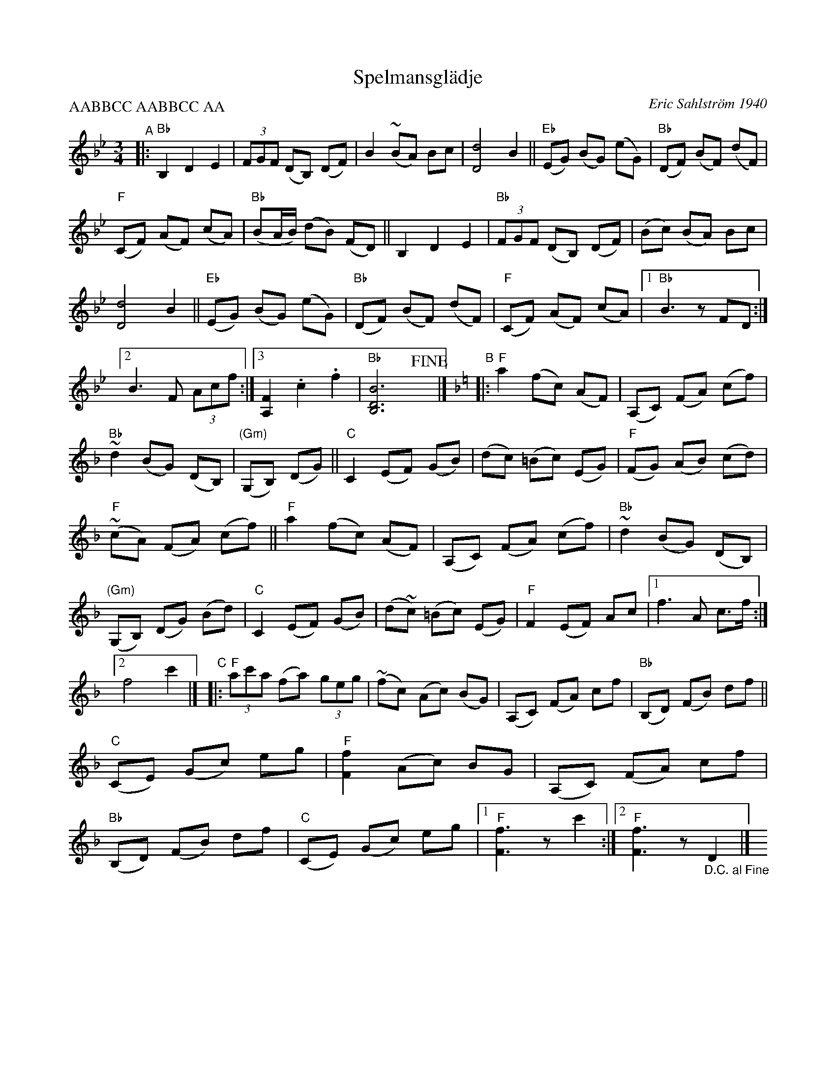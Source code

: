 X: 1
T: Spelmansgl\"adje
C: Eric Sahlstr\"om 1940
R: waltz, polska
S: Fiddle Hell Online 2022-4-2 handout for Swedish Jam led by Bronwyn Bird and Justin Nawn
Z: 2022 John Chambers <jc:trillian.mit.edu>
M: 3/4
L: 1/8
P: AABBCC AABBCC AA
K: Bb
%%continueall
"^A"|:\
"Bb"B,2 D2 E2 | (3FGF (DB,) (DF) | B2 (~BA) Bc | [d4D4] B2 || "Eb"(EG) (BG) (eG) |
"Bb"(DF) (BF) (dF) | "F"(CF) (AF) (cA) | "Bb"(BA/B/) (dB) (FD) || B,2 D2 E2 | "Bb"(3FGF (DB,) (DF) |
(Bc) (BA) Bc | [d4D4] B2 || "Eb"(EG) (BG) (eG) | "Bb"(DF) (BF) (dF) | "F"(CF) (AF) (cA) |
[1 "Bb"B3 z FD :|[2 B3 F (3Acf :|[3 [F2A,2] .c2 .f2 | "Bb"[B6D6B,6]!fine!y |]\
[K:=e][K:F]\
"^B"|: "F"a2 (fc) (AF) |
(A,C) (FA) (cf) | "Bb" ~d2 (BG) (DB,) | "(Gm)"(G,B,) (DG) || "C"C2 (EF) (GB) | (dc) (=Bc) (EG) |
"F"(FG) (AB) (cd) | "F"(~cA) (FA) (cf) || "F"a2 (fc) (AF) | (A,C) (FA) (cf) | "Bb"~d2 (BG) (DB,) |
"(Gm)"(G,B,) (DG) (Bd) | "C"C2 (EF) (GB) | (d~c) (=Bc) (EG) | "F"F2 (EF) Ac |[1 f3 A c>f :|2 f4 c'2 |]
"^C"|:\
"F"(3ac'a (fa) (3geg | (~fc) (Ac) (BG) | (A,C) (FA) cf | "Bb"(B,D) (FB) df || "C"(CE) (Gc) eg |
"F"[f2F2] (Ac) BG | (A,C) (FA) cf |"Bb"(B,D) (FB) df | "C"(CE) (Gc) eg |\
[1 "F"[f3F3] z c'2 :|[2 "F"[f3F3] z "_D.C. al Fine"D2 |] y
